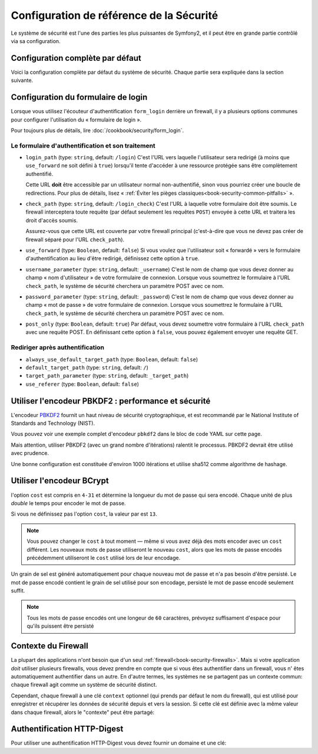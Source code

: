 .. index::
   single: Security; Configuration reference

Configuration de référence de la Sécurité 
=========================================

Le système de sécurité est l'une des parties les plus puissantes de Symfony2,
et il peut être en grande partie contrôlé via sa configuration.

Configuration complète par défaut
---------------------------------

Voici la configuration complète par défaut du système de sécurité.
Chaque partie sera expliquée dans la section suivante.

.. configuration-block::

    .. code-block:: yaml

        # app/config/security.yml
        security:
            access_denied_url:    ~ # Exemple: /foo/error403

            # la stratégie peut être soit: none, migrate, invalidate
            session_fixation_strategy:  migrate
            hide_user_not_found:  true
            always_authenticate_before_granting:  false
            erase_credentials:    true
            access_decision_manager:
                strategy:             affirmative
                allow_if_all_abstain:  false
                allow_if_equal_granted_denied:  true
            acl:

                # un nom défini dans la section doctrine.dbal
                connection:           ~
                cache:
                    id:                   ~
                    prefix:               sf2_acl_
                provider:             ~
                tables:
                    class:                acl_classes
                    entry:                acl_entries
                    object_identity:      acl_object_identities
                    object_identity_ancestors:  acl_object_identity_ancestors
                    security_identity:    acl_security_identities
                voter:
                    allow_if_object_identity_unavailable:  true

            encoders:
                # Exemples:
                Acme\DemoBundle\Entity\User1: sha512
                Acme\DemoBundle\Entity\User2:
                    algorithm:           sha512
                    encode_as_base64:    true
                    iterations:          5000

                # encodeur PBKDF2
                # lire les notes à propos de PBKDF2 plus bas pour des détails sur la sécurité et la vitesse
                Acme\Your\Class\Name:
                    algorithm:            pbkdf2
                    hash_algorithm:       sha512
                    encode_as_base64:     true
                    iterations:           1000

                # Exemple options/valeurs pour créer un encodeur personnalisé
                Acme\DemoBundle\Entity\User3:
                    id:                   my.encoder.id

            providers:            # Requis
                # Exemples:
                my_in_memory_provider:
                    memory:
                        users:
                            foo:
                                password:           foo
                                roles:              ROLE_USER
                            bar:
                                password:           bar
                                roles:              [ROLE_USER, ROLE_ADMIN]

                my_entity_provider:
                    entity:
                        class:              SecurityBundle:User
                        property:           username

                # Exemple d'un provider personnalisé
                my_some_custom_provider:
                    id:                   ~

                # Enchainement de plusieurs providers
                my_chain_provider:
                    chain:
                        providers:          [ my_in_memory_provider, my_entity_provider ]

            firewalls:            # Requis
                # Exemples:
                somename:
                    pattern: .*
                    request_matcher: some.service.id
                    access_denied_url: /foo/error403
                    access_denied_handler: some.service.id
                    entry_point: some.service.id
                    provider: some_key_from_above
                    # Gère comment chaque firewall stockent les informations en session
                    # Lire "Contexte du Firewall" plus bas pour plus de détails
                    context: context_key
                    stateless: false
                    x509:
                        provider: some_key_from_above
                    http_basic:
                        provider: some_key_from_above
                    http_digest:
                        provider: some_key_from_above
                    form_login:
                        # Soumet le formulaire de connection ici
                        check_path: /login_check

                        # l'utilisateur est redirigé ici si il/elle a besoin de se connecter
                        login_path: /login

                        # si true, l'utilisateur est envoyé au formulaire de connexion et non redirigé
                        use_forward: false

                        # Les options de redirection en cas de succès de connexion (lire plus bas)
                        always_use_default_target_path: false
                        default_target_path:            /
                        target_path_parameter:          _target_path
                        use_referer:                    false

                        # Les options de redirection en cas d'échec de connexion (lire plus bas)
                        failure_path:    /foo
                        failure_forward: false
                        failure_path_parameter: _failure_path
                        failure_handler: some.service.id
                        success_handler: some.service.id

                        # le nom des champs username et password
                        username_parameter: _username
                        password_parameter: _password

                        # les options du token csrf
                        csrf_parameter: _csrf_token
                        intention:      authenticate
                        csrf_provider:  my.csrf_provider.id

                        # par défautt, le formulaire de connextion *doit* être de type POST et non GET
                        post_only:      true
                        remember_me:    false

                        # par défaut, une session doit exister avant de soumettre une requête d'authentification
                        # si false, alors Request::hasPreviousSession n'est pas appelé durant l'authentification
                        # nouveau dans Symfony 2.3
                        require_previous_session: true

                    remember_me:
                        token_provider: name
                        key: someS3cretKey
                        name: NameOfTheCookie
                        lifetime: 3600 # in seconds
                        path: /foo
                        domain: somedomain.foo
                        secure: false
                        httponly: true
                        always_remember_me: false
                        remember_me_parameter: _remember_me
                    logout:
                        path:   /logout
                        target: /
                        invalidate_session: false
                        delete_cookies:
                            a: { path: null, domain: null }
                            b: { path: null, domain: null }
                        handlers: [some.service.id, another.service.id]
                        success_handler: some.service.id
                    anonymous: ~

                # Valeurs par défaut pour tout type de firewall
                some_firewall_listener:
                    pattern:              ~
                    security:             true
                    request_matcher:      ~
                    access_denied_url:    ~
                    access_denied_handler:  ~
                    entry_point:          ~
                    provider:             ~
                    stateless:            false
                    context:              ~
                    logout:
                        csrf_parameter:       _csrf_token
                        csrf_provider:        ~
                        intention:            logout
                        path:                 /logout
                        target:               /
                        success_handler:      ~
                        invalidate_session:   true
                        delete_cookies:

                            # Prototype
                            name:
                                path:                 ~
                                domain:               ~
                        handlers:             []
                    anonymous:
                        key:                  4f954a0667e01
                    switch_user:
                        provider:             ~
                        parameter:            _switch_user
                        role:                 ROLE_ALLOWED_TO_SWITCH

            access_control:
                requires_channel:     ~

                # use the urldecoded format
                path:                 ~ # Exemple: ^/path to resource/
                host:                 ~
                ip:                   ~
                methods:              []
                roles:                []
            role_hierarchy:
                ROLE_ADMIN:      [ROLE_ORGANIZER, ROLE_USER]
                ROLE_SUPERADMIN: [ROLE_ADMIN]

.. _reference-security-firewall-form-login:

Configuration du formulaire de login
------------------------------------

Lorsque vous utilisez l'écouteur d'authentification ``form_login`` derrière
un firewall, il y a plusieurs options communes pour configurer l'utilisation
du « formulaire de login ».

Pour toujours plus de détails, lire :doc:`/cookbook/security/form_login`.

Le formulaire d'authentification et son traitement
~~~~~~~~~~~~~~~~~~~~~~~~~~~~~~~~~~~~~~~~~~~~~~~~~~

*   ``login_path`` (type: ``string``, default: ``/login``)
    C'est l'URL vers laquelle l'utilisateur sera redirigé (à moins que ``use_forward``
    ne soit défini à ``true``) lorsqu'il tente d'accéder à une ressource protégée
    sans être complètement authentifié.

    Cette URL **doit** être accessible par un utilisateur normal non-authentifié,
    sinon vous pourriez créer une boucle de redirections. Pour plus de détails,
    lisez « :ref:`Éviter les pièges classiques<book-security-common-pitfalls>` ».

*   ``check_path`` (type: ``string``, default: ``/login_check``)
    C'est l'URL à laquelle votre formulaire doit être soumis. Le firewall
    interceptera toute requête (par défaut seulement les requêtes ``POST``)
    envoyée à cette URL et traitera les droit d'accès soumis.

    Assurez-vous que cette URL est couverte par votre firewall principal
    (c'est-à-dire que vous ne devez pas créer de firewall séparé pour l'URL
    ``check_path``).

*   ``use_forward`` (type: ``Boolean``, default: ``false``)
    Si vous voulez que l'utilisateur soit « forwardé » vers le formulaire
    d'authentification au lieu d'être redirigé, définissez cette option à ``true``.

*   ``username_parameter`` (type: ``string``, default: ``_username``)
    C'est le nom de champ que vous devez donner au champ « nom
    d'utilisateur » de votre formulaire de connexion. Lorsque vous soumettrez
    le formulaire à l'URL ``check_path``, le système de sécurité cherchera
    un paramètre POST avec ce nom.

*   ``password_parameter`` (type: ``string``, default: ``_password``)
    C'est le nom de champ que vous devez donner au champ « mot de passe »
    de votre formulaire de connexion. Lorsque vous soumettrez
    le formulaire à l'URL ``check_path``, le système de sécurité cherchera
    un paramètre POST avec ce nom.

*   ``post_only`` (type: ``Boolean``, default: ``true``)
    Par défaut, vous devez soumettre votre formulaire à l'URL ``check_path``
    avec une requête POST. En définissant cette option à ``false``, vous
    pouvez également envoyer une requête GET.

Rediriger après authentification
~~~~~~~~~~~~~~~~~~~~~~~~~~~~~~~~

* ``always_use_default_target_path`` (type: ``Boolean``, default: ``false``)
* ``default_target_path`` (type: ``string``, default: ``/``)
* ``target_path_parameter`` (type: ``string``, default: ``_target_path``)
* ``use_referer`` (type: ``Boolean``, default: ``false``)

.. _reference-security-pbkdf2:

Utiliser l'encodeur PBKDF2 : performance et sécurité
----------------------------------------------------

.. versionadded:: 2.2
    L'encodeur de mot de passe PBKDF2 a été ajouté à Symfony 2.2.

L'encodeur `PBKDF2`_ fournit un haut niveau de sécurité cryptographique,
et est recommandé par le National Institute of Standards and Technology (NIST).

Vous pouvez voir une exemple complet d'encodeur ``pbkdf2`` dans le bloc de code
YAML sur cette page.

Mais attention, utiliser PBKDF2 (avec un grand nombre d'itérations) ralentit
le processus. PBKDF2 devrait être utilisé avec prudence.

Une bonne configuration est constituée d'environ 1000 itérations et utilise
sha512 comme algorithme de hashage.

.. _reference-security-bcrypt:

Utiliser l'encodeur BCrypt
--------------------------

.. versionadded:: 2.2
    L'encodeur de mot de passe BCrypt a été ajouté à Symfony 2.2.

.. configuration-block::

    .. code-block:: yaml

        # app/config/security.yml
        security:
            # ...

            encoders:
                Symfony\Component\Security\Core\User\User:
                    algorithm: bcrypt
                    cost:      15

    .. code-block:: xml

        <!-- app/config/security.xml -->
        <config>
            <!-- ... -->
            <encoder
                class="Symfony\Component\Security\Core\User\User"
                algorithm="bcrypt"
                cost="15"
            />
        </config>

    .. code-block:: php

        // app/config/security.php
        $container->loadFromExtension('security', array(
            // ...
            'encoders' => array(
                'Symfony\Component\Security\Core\User\User' => array(
                    'algorithm' => 'bcrypt',
                    'cost'      => 15,
                ),
            ),
        ));

l'option ``cost`` est compris en ``4-31`` et détermine la longueur du mot de passe
qui sera encodé. Chaque unité de plus *double* le temps pour encoder le mot de passe.

Si vous ne définissez pas l'option ``cost``, la valeur par est ``13``.

.. note::

    Vous pouvez changer le ``cost`` à tout moment — même si vous avez déjà
    des mots encoder avec un ``cost`` différent. Les nouveaux mots de passe
    utiliseront le nouveau ``cost``, alors que les mots de passe encodés
    précédemment utiliseront le ``cost`` utilisé lors de leur encodage.

Un grain de sel est généré automatiquement pour chaque nouveau mot de passe
et n'a pas besoin d'être persisté. Le mot de passe encodé contient le grain de
sel utilisé pour son encodage, persisté le mot de passe encodé seulement suffit.

.. note::

    Tous les mots de passe encodés ont une longeur de ``60`` caractères,
    prévoyez suffisament d'espace pour qu'ils puissent être persisté

    .. _reference-security-firewall-context:

Contexte du Firewall
--------------------

La plupart des applications n'ont besoin que d'un seul :ref:`firewall<book-security-firewalls>`.
Mais si votre application *doit* utiliser plusieurs firewalls, vous devez
prendre en compte que si vous êtes authentifier dans un firewall, vous n'
êtes automatiquement authentifier dans un autre. En d'autre termes, les
systèmes ne se partagent pas un contexte commun: chaque firewall agit comme
un système de sécurité distinct.

Cependant, chaque firewall à une clé ``context`` optionnel (qui prends par
défaut le nom du firewall), qui est utilisé pour enregistrer et récupérer
les données de sécurité depuis et vers la session. Si cette clé est définie
avec la même valeur dans chaque firewall, alors le "contexte" peut être
partagé:

.. configuration-block::

    .. code-block:: yaml

        # app/config/security.yml
        security:
            # ...

            firewalls:
                somename:
                    # ...
                    context: my_context
                othername:
                    # ...
                    context: my_context

    .. code-block:: xml

       <!-- app/config/security.xml -->
       <security:config>
          <firewall name="somename" context="my_context">
            <! ... ->
          </firewall>
          <firewall name="othername" context="my_context">
            <! ... ->
          </firewall>
       </security:config>

    .. code-block:: php

       // app/config/security.php
       $container->loadFromExtension('security', array(
            'firewalls' => array(
                'somename' => array(
                    // ...
                    'context' => 'my_context'
                ),
                'othername' => array(
                    // ...
                    'context' => 'my_context'
                ),
            ),
       ));

Authentification HTTP-Digest
----------------------------

Pour utiliser une authentification HTTP-Digest vous devez fournir un domaine et une clé:

.. configuration-block::

   .. code-block:: yaml

      # app/config/security.yml
      security:
         firewalls:
            somename:
              http_digest:
               key: "une_chaine_aleatoire"
               realm: "api-securisee"

   .. code-block:: xml

      <!-- app/config/security.xml -->
      <security:config>
         <firewall name="somename">
            <http-digest key="une_chaine_aleatoire" realm="api-securisee" />
         </firewall>
      </security:config>

   .. code-block:: php

      // app/config/security.php
      $container->loadFromExtension('security', array(
           'firewalls' => array(
               'somename' => array(
                   'http_digest' => array(
                       'key'   => 'une_chaine_aleatoire',
                       'realm' => 'api-securisee',
                   ),
               ),
           ),
      ));

.. _`PBKDF2`: http://en.wikipedia.org/wiki/PBKDF2